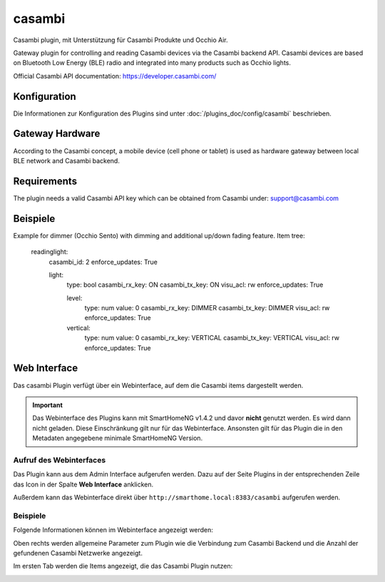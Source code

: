 .. index:: Plugins; Casambi (Casambi Unterstützung)
.. index:: Casambi

========
casambi
========

Casambi plugin, mit Unterstützung für Casambi Produkte und Occhio Air.

Gateway plugin for controlling and reading Casambi devices via the Casambi backend API.
Casambi devices are based on Bluetooth Low Energy (BLE) radio and integrated into many products such as
Occhio lights.

Official Casambi API documentation: 
https://developer.casambi.com/


Konfiguration
=============

Die Informationen zur Konfiguration des Plugins sind unter :doc:`/plugins_doc/config/casambi` beschrieben.

Gateway Hardware
=============

According to the Casambi concept, a mobile device (cell phone or tablet) is used as hardware gateway between local 
BLE network and Casambi backend. 

Requirements
=============

The plugin needs a valid Casambi API key which can be obtained from Casambi under: 
support@casambi.com


Beispiele
=============

Example for dimmer (Occhio Sento) with dimming and additional up/down fading feature.
Item tree:

    readinglight:
        casambi_id: 2
        enforce_updates: True
        
        light:
            type: bool
            casambi_rx_key: ON
            casambi_tx_key: ON
            visu_acl: rw
            enforce_updates: True

            level:
                type: num
                value: 0
                casambi_rx_key: DIMMER
                casambi_tx_key: DIMMER
                visu_acl: rw
                enforce_updates: True

            vertical:
                type: num
                value: 0
                casambi_rx_key: VERTICAL
                casambi_tx_key: VERTICAL
                visu_acl: rw
                enforce_updates: True




Web Interface
=============

Das casambi Plugin verfügt über ein Webinterface, auf dem die Casambi items dargestellt werden.

.. important::

   Das Webinterface des Plugins kann mit SmartHomeNG v1.4.2 und davor **nicht** genutzt werden.
   Es wird dann nicht geladen. Diese Einschränkung gilt nur für das Webinterface. Ansonsten gilt
   für das Plugin die in den Metadaten angegebene minimale SmartHomeNG Version.


Aufruf des Webinterfaces
------------------------

Das Plugin kann aus dem Admin Interface aufgerufen werden. Dazu auf der Seite Plugins in der entsprechenden
Zeile das Icon in der Spalte **Web Interface** anklicken.

Außerdem kann das Webinterface direkt über ``http://smarthome.local:8383/casambi`` aufgerufen werden.


Beispiele
---------

Folgende Informationen können im Webinterface angezeigt werden:

Oben rechts werden allgemeine Parameter zum Plugin wie die Verbindung zum Casambi Backend und die Anzahl der gefundenen Casambi Netzwerke angezeigt.

Im ersten Tab werden die Items angezeigt, die das Casambi Plugin nutzen:

.. image:: assets/webif1.jpg
   :class: screenshot

